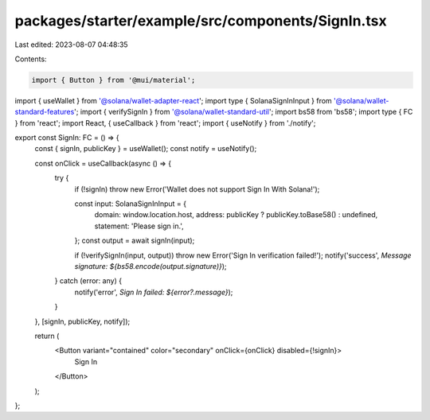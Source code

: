 packages/starter/example/src/components/SignIn.tsx
==================================================

Last edited: 2023-08-07 04:48:35

Contents:

.. code-block:: tsx

    import { Button } from '@mui/material';
import { useWallet } from '@solana/wallet-adapter-react';
import type { SolanaSignInInput } from '@solana/wallet-standard-features';
import { verifySignIn } from '@solana/wallet-standard-util';
import bs58 from 'bs58';
import type { FC } from 'react';
import React, { useCallback } from 'react';
import { useNotify } from './notify';

export const SignIn: FC = () => {
    const { signIn, publicKey } = useWallet();
    const notify = useNotify();

    const onClick = useCallback(async () => {
        try {
            if (!signIn) throw new Error('Wallet does not support Sign In With Solana!');

            const input: SolanaSignInInput = {
                domain: window.location.host,
                address: publicKey ? publicKey.toBase58() : undefined,
                statement: 'Please sign in.',
            };
            const output = await signIn(input);

            if (!verifySignIn(input, output)) throw new Error('Sign In verification failed!');
            notify('success', `Message signature: ${bs58.encode(output.signature)}`);
        } catch (error: any) {
            notify('error', `Sign In failed: ${error?.message}`);
        }
    }, [signIn, publicKey, notify]);

    return (
        <Button variant="contained" color="secondary" onClick={onClick} disabled={!signIn}>
            Sign In
        </Button>
    );
};


